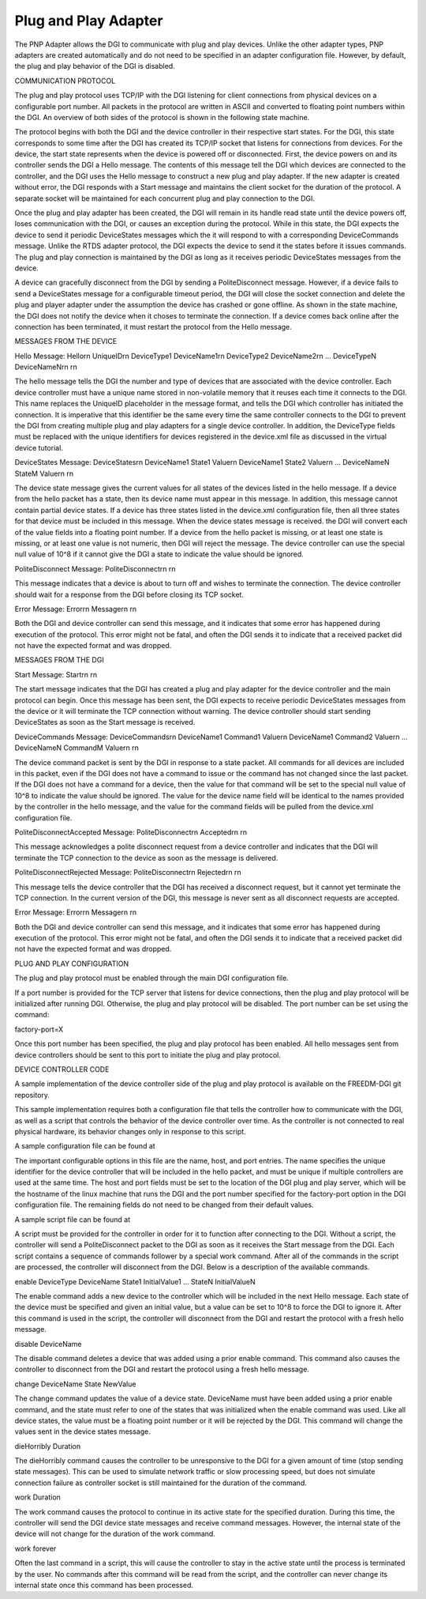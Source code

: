 Plug and Play Adapter
---------------------

The PNP Adapter allows the DGI to communicate with plug and play devices. Unlike the other adapter types, PNP adapters are created automatically and do not need to be specified in an adapter configuration file. However, by default, the plug and play behavior of the DGI is disabled.

COMMUNICATION PROTOCOL

The plug and play protocol uses TCP/IP with the DGI listening for client connections from physical devices on a configurable port number. All packets in the protocol are written in ASCII and converted to floating point numbers within the DGI. An overview of both sides of the protocol is shown in the following state machine.

.. state machine image

The protocol begins with both the DGI and the device controller in their respective start states. For the DGI, this state corresponds to some time after the DGI has created its TCP/IP socket that listens for connections from devices. For the device, the start state represents when the device is powered off or disconnected. First, the device powers on and its controller sends the DGI a Hello message. The contents of this message tell the DGI which devices are connected to the controller, and the DGI uses the Hello message to construct a new plug and play adapter. If the new adapter is created without error, the DGI responds with a Start message and maintains the client socket for the duration of the protocol. A separate socket will be maintained for each concurrent plug and play connection to the DGI.

Once the plug and play adapter has been created, the DGI will remain in its handle read state until the device powers off, loses communication with the DGI, or causes an exception during the protocol. While in this state, the DGI expects the device to send it periodic DeviceStates messages which the it will respond to with a corresponding DeviceCommands message. Unlike the RTDS adapter protocol, the DGI expects the device to send it the states before it issues commands. The plug and play connection is maintained by the DGI as long as it receives periodic DeviceStates messages from the device.

A device can gracefully disconnect from the DGI by sending a PoliteDisconnect message. However, if a device fails to send a DeviceStates message for a configurable timeout period, the DGI will close the socket connection and delete the plug and player adapter under the assumption the device has crashed or gone offline. As shown in the state machine, the DGI does not notify the device when it choses to terminate the connection. If a device comes back online after the connection has been terminated, it must restart the protocol from the Hello message.

MESSAGES FROM THE DEVICE

Hello Message:
Hello\r\n
UniqueID\r\n
DeviceType1 DeviceName1\r\n
DeviceType2 DeviceName2\r\n
...
DeviceTypeN DeviceNameN\r\n
\r\n

The hello message tells the DGI the number and type of devices that are associated with the device controller. Each device controller must have a unique name stored in non-volatile memory that it reuses each time it connects to the DGI. This name replaces the UniqueID placeholder in the message format, and tells the DGI which controller has initiated the connection. It is imperative that this identifier be the same every time the same controller connects to the DGI to prevent the DGI from creating multiple plug and play adapters for a single device controller. In addition, the DeviceType fields must be replaced with the unique identifiers for devices registered in the device.xml file as discussed in the virtual device tutorial.

.. devices.rst

DeviceStates Message:
DeviceStates\r\n
DeviceName1 State1 Value\r\n
DeviceName1 State2 Value\r\n
...
DeviceNameN StateM Value\r\n
\r\n

The device state message gives the current values for all states of the devices listed in the hello message. If a device from the hello packet has a state, then its device name must appear in this message. In addition, this message cannot contain partial device states. If a device has three states listed in the device.xml configuration file, then all three states for that device must be included in this message. When the device states message is received. the DGI will convert each of the value fields into a floating point number. If a device from the hello packet is missing, or at least one state is missing, or at least one value is not numeric, then DGI will reject the message. The device controller can use the special null value of 10^8 if it cannot give the DGI a state to indicate the value should be ignored.

PoliteDisconnect Message:
PoliteDisconnect\r\n
\r\n

This message indicates that a device is about to turn off and wishes to terminate the connection. The device controller should wait for a response from the DGI before closing its TCP socket.

Error Message:
Error\r\n
Message\r\n
\r\n

Both the DGI and device controller can send this message, and it indicates that some error has happened during execution of the protocol. This error might not be fatal, and often the DGI sends it to indicate that a received packet did not have the expected format and was dropped.

MESSAGES FROM THE DGI

Start Message:
Start\r\n
\r\n

The start message indicates that the DGI has created a plug and play adapter for the device controller and the main protocol can begin. Once this message has been sent, the DGI expects to receive periodic DeviceStates messages from the device or it will terminate the TCP connection without warning. The device controller should start sending DeviceStates as soon as the Start message is received.

DeviceCommands Message:
DeviceCommands\r\n
DeviceName1 Command1 Value\r\n
DeviceName1 Command2 Value\r\n
...
DeviceNameN CommandM    Value\r\n
\r\n

The device command packet is sent by the DGI in response to a state packet. All commands for all devices are included in this packet, even if the DGI does not have a command to issue or the command has not changed since the last packet. If the DGI does not have a command for a device, then the value for that command will be set to the special null value of 10^8 to indicate the value should be ignored. The value for the device name field will be identical to the names provided by the controller in the hello message, and the value for the command fields will be pulled from the device.xml configuration file.

PoliteDisconnectAccepted Message:
PoliteDisconnect\r\n
Accepted\r\n
\r\n

This message acknowledges a polite disconnect request from a device controller and indicates that the DGI will terminate the TCP connection to the device as soon as the message is delivered.

PoliteDisconnectRejected Message:
PoliteDisconnect\r\n
Rejected\r\n
\r\n

This message tells the device controller that the DGI has received a disconnect request, but it cannot yet terminate the TCP connection. In the current version of the DGI, this message is never sent as all disconnect requests are accepted.

Error Message:
Error\r\n
Message\r\n
\r\n

Both the DGI and device controller can send this message, and it indicates that some error has happened during execution of the protocol. This error might not be fatal, and often the DGI sends it to indicate that a received packet did not have the expected format and was dropped.

PLUG AND PLAY CONFIGURATION

The plug and play protocol must be enabled through the main DGI configuration file.

.. freedm.cfg

If a port number is provided for the TCP server that listens for device connections, then the plug and play protocol will be initialized after running DGI. Otherwise, the plug and play protocol will be disabled. The port number can be set using the command:

factory-port=X

Once this port number has been specified, the plug and play protocol has been enabled. All hello messages sent from device controllers should be sent to this port to initiate the plug and play protocol.

DEVICE CONTROLLER CODE

A sample implementation of the device controller side of the plug and play protocol is available on the FREEDM-DGI git repository.

.. github link

This sample implementation requires both a configuration file that tells the controller how to communicate with the DGI, as well as a script that controls the behavior of the device controller over time. As the controller is not connected to real physical hardware, its behavior changes only in response to this script.

A sample configuration file can be found at

.. controller.cfg

The important configurable options in this file are the name, host, and port entries. The name specifies the unique identifier for the device controller that will be included in the hello packet, and must be unique if multiple controllers are used at the same time. The host and port fields must be set to the location of the DGI plug and play server, which will be the hostname of the linux machine that runs the DGI and the port number specified for the factory-port option in the DGI configuration file. The remaining fields do not need to be changed from their default values.

A sample script file can be found at

.. dsp-script.txt

A script must be provided for the controller in order for it to function after connecting to the DGI. Without a script, the controller will send a PoliteDisconnect packet to the DGI as soon as it receives the Start message from the DGI. Each script contains a sequence of commands follower by a special work command. After all of the commands in the script are processed, the controller will disconnect from the DGI. Below is a description of the available commands.

enable DeviceType DeviceName State1 InitialValue1 ... StateN InitialValueN

The enable command adds a new device to the controller which will be included in the next Hello message. Each state of the device must be specified and given an initial value, but a value can be set to 10^8 to force the DGI to ignore it. After this command is used in the script, the controller will disconnect from the DGI and restart the protocol with a fresh hello message.

disable DeviceName

The disable command deletes a device that was added using a prior enable command. This command also causes the controller to disconnect from the DGI and restart the protocol using a fresh hello message.

change DeviceName State NewValue

The change command updates the value of a device state. DeviceName must have been added using a prior enable command, and the state must refer to one of the states that was initialized when the enable command was used. Like all device states, the value must be a floating point number or it will be rejected by the DGI. This command will change the values sent in the device states message.

dieHorribly Duration

The dieHorribly command causes the controller to be unresponsive to the DGI for a given amount of time (stop sending state messages). This can be used to simulate network traffic or slow processing speed, but does not simulate connection failure as controller socket is still maintained for the duration of the command.

work Duration

The work command causes the protocol to continue in its active state for the specified duration. During this time, the controller will send the DGI device state messages and receive command messages. However, the internal state of the device will not change for the duration of the work command.

work forever

Often the last command in a script, this will cause the controller to stay in the active state until the process is terminated by the user. No commands after this command will be read from the script, and the controller can never change its internal state once this command has been processed.

